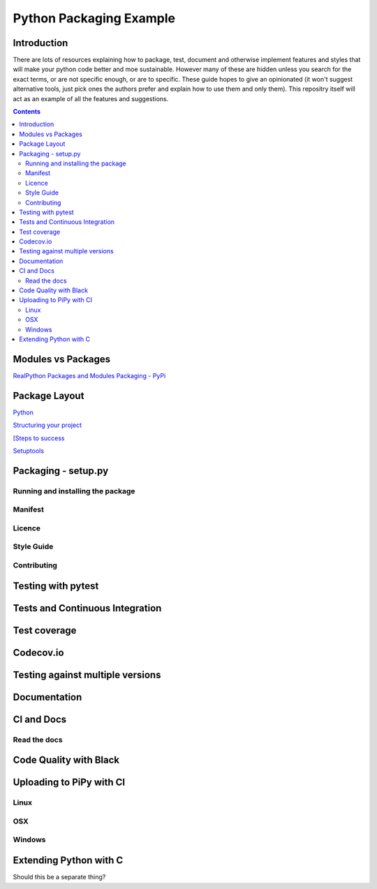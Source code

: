========================
Python Packaging Example
========================



Introduction
============

There are lots of resources explaining how to package, test, document and otherwise implement features and styles that will make your python code better and moe sustainable.  However many of these are hidden unless you search for the exact terms, or are not specific enough, or are to specific. These guide hopes to give an opinionated (it won't suggest alternative tools, just pick ones the authors prefer and explain how to use them and only them).   This repositry itself will act as an example of all the features and suggestions.

.. contents::

Modules vs Packages
===================


`RealPython Packages and Modules <https://realpython.com/python-modules-packages/>`_
`Packaging - PyPi <https://the-hitchhikers-guide-to-packaging.readthedocs.io/en/latest/contributing.html>`_


Package Layout
==============

`Python <http://www.python.org/>`_

`Structuring your project <https://docs.python-guide.org/writing/structure/>`_

`[Steps to success <https://towardsdatascience.com/10-steps-to-set-up-your-python-project-for-success-14ff88b5d13>`_

`Setuptools <https://setuptools.readthedocs.io/en/latest/setuptools.html#using-find-packages>`_

Packaging - setup.py
====================


.. create DOI

Running and installing the package
----------------------------------

Manifest
--------

Licence
-------

Style Guide
-----------

Contributing
------------

Testing with pytest
===================

Tests and Continuous Integration
================================

Test coverage
=============

Codecov.io
==========

Testing against multiple versions
=================================

Documentation
=============

CI and Docs
===========

Read the docs
-------------

Code Quality with Black
=======================

Uploading to PiPy with CI
=========================

Linux
-----
OSX
---
Windows
-------

Extending Python with C
=======================
Should this be a separate thing?


.. dont forget github tags and readmes.
   should we discuss github and uses?


   .. https://github.com/pandas-dev/pandas  good readme layout
..      https://github.com/pandas-dev/pandas
